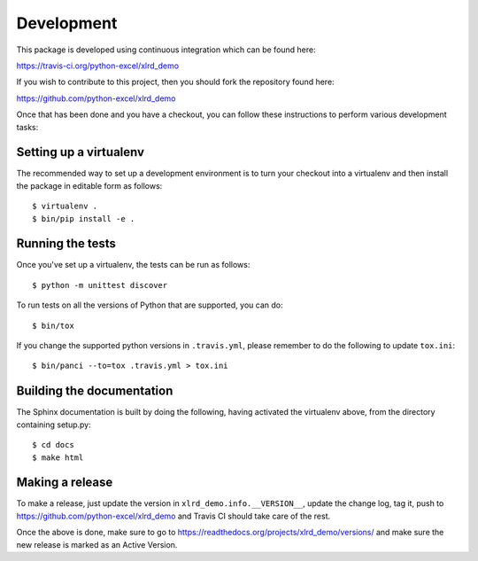 Development
===========

.. highlight:: bash

This package is developed using continuous integration which can be
found here:

https://travis-ci.org/python-excel/xlrd_demo

If you wish to contribute to this project, then you should fork the
repository found here:

https://github.com/python-excel/xlrd_demo

Once that has been done and you have a checkout, you can follow these
instructions to perform various development tasks:

Setting up a virtualenv
-----------------------

The recommended way to set up a development environment is to turn
your checkout into a virtualenv and then install the package in
editable form as follows::

  $ virtualenv .
  $ bin/pip install -e .

Running the tests
-----------------

Once you've set up a virtualenv, the tests can be run as follows::

  $ python -m unittest discover

To run tests on all the versions of Python that are supported, you can do::

  $ bin/tox

If you change the supported python versions in ``.travis.yml``, please remember
to do the following to update ``tox.ini``::

  $ bin/panci --to=tox .travis.yml > tox.ini

Building the documentation
--------------------------

The Sphinx documentation is built by doing the following, having activated
the virtualenv above, from the directory containing setup.py::

  $ cd docs
  $ make html

Making a release
----------------

To make a release, just update the version in ``xlrd_demo.info.__VERSION__``,
update the change log, tag it, push to https://github.com/python-excel/xlrd_demo
and Travis CI should take care of the rest.

Once the above is done, make sure to go to
https://readthedocs.org/projects/xlrd_demo/versions/
and make sure the new release is marked as an Active Version.
